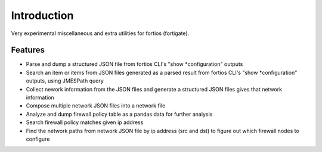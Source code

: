 Introduction
================

Very experimental miscellaneous and extra utilities for fortios (fortigate).

Features
-----------

- Parse and dump a structured JSON file from fortios CLI's "show
  \*configuration" outputs
- Search an item or items from JSON files generated as a parsed result from
  fortios CLI's "show \*configuration" outputs, using JMESPath query
- Collect nework information from the JSON files and generate a structured JSON
  files gives that network information
- Compose multiple network JSON files into a network file
- Analyze and dump firewall policy table as a pandas data for further analysis
- Search firewall policy matches given ip address
- Find the network paths from network JSON file by ip address (src and dst) to
  figure out which firewall nodes to configure

.. vim:sw=4:ts=4:et:
